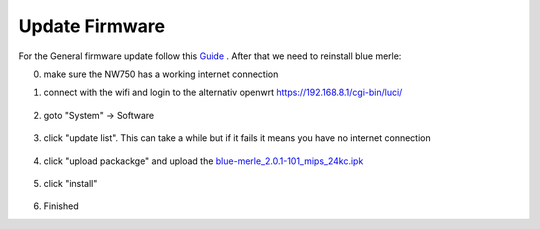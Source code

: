 Update Firmware
===============
.. contents:: :local:

For the General firmware update follow this `Guide <https://docs.gl-inet.com/router/en/4/interface_guide/firmware_upgrade/>`_ . After that we need to reinstall blue merle:

0. make sure the NW750 has a working internet connection 
1. connect with the wifi and login to the alternativ openwrt  https://192.168.8.1/cgi-bin/luci/

        .. image:: /nitrowall/images/750_1.png

2. goto "System" -> Software

        .. image:: /nitrowall/images/750_2.png

3. click "update list". This can take a while but if it fails it means you have no internet connection

        .. image:: /nitrowall/images/750_3.png

        .. image:: /nitrowall/images/750_4.png

        .. image:: /nitrowall/images/750_5.png

4. click "upload packackge" and upload the `blue-merle_2.0.1-101_mips_24kc.ipk <https://www.nitrokey.com/files/ci/nitrowall/blue-merle_2.0.1-101_mips_24kc.ipk>`_

        .. image:: /nitrowall/images/750_6.png

5. click "install"

        .. image:: /nitrowall/images/750_update.png

        .. image:: /nitrowall/images/750_install_finish.png


6. Finished 
